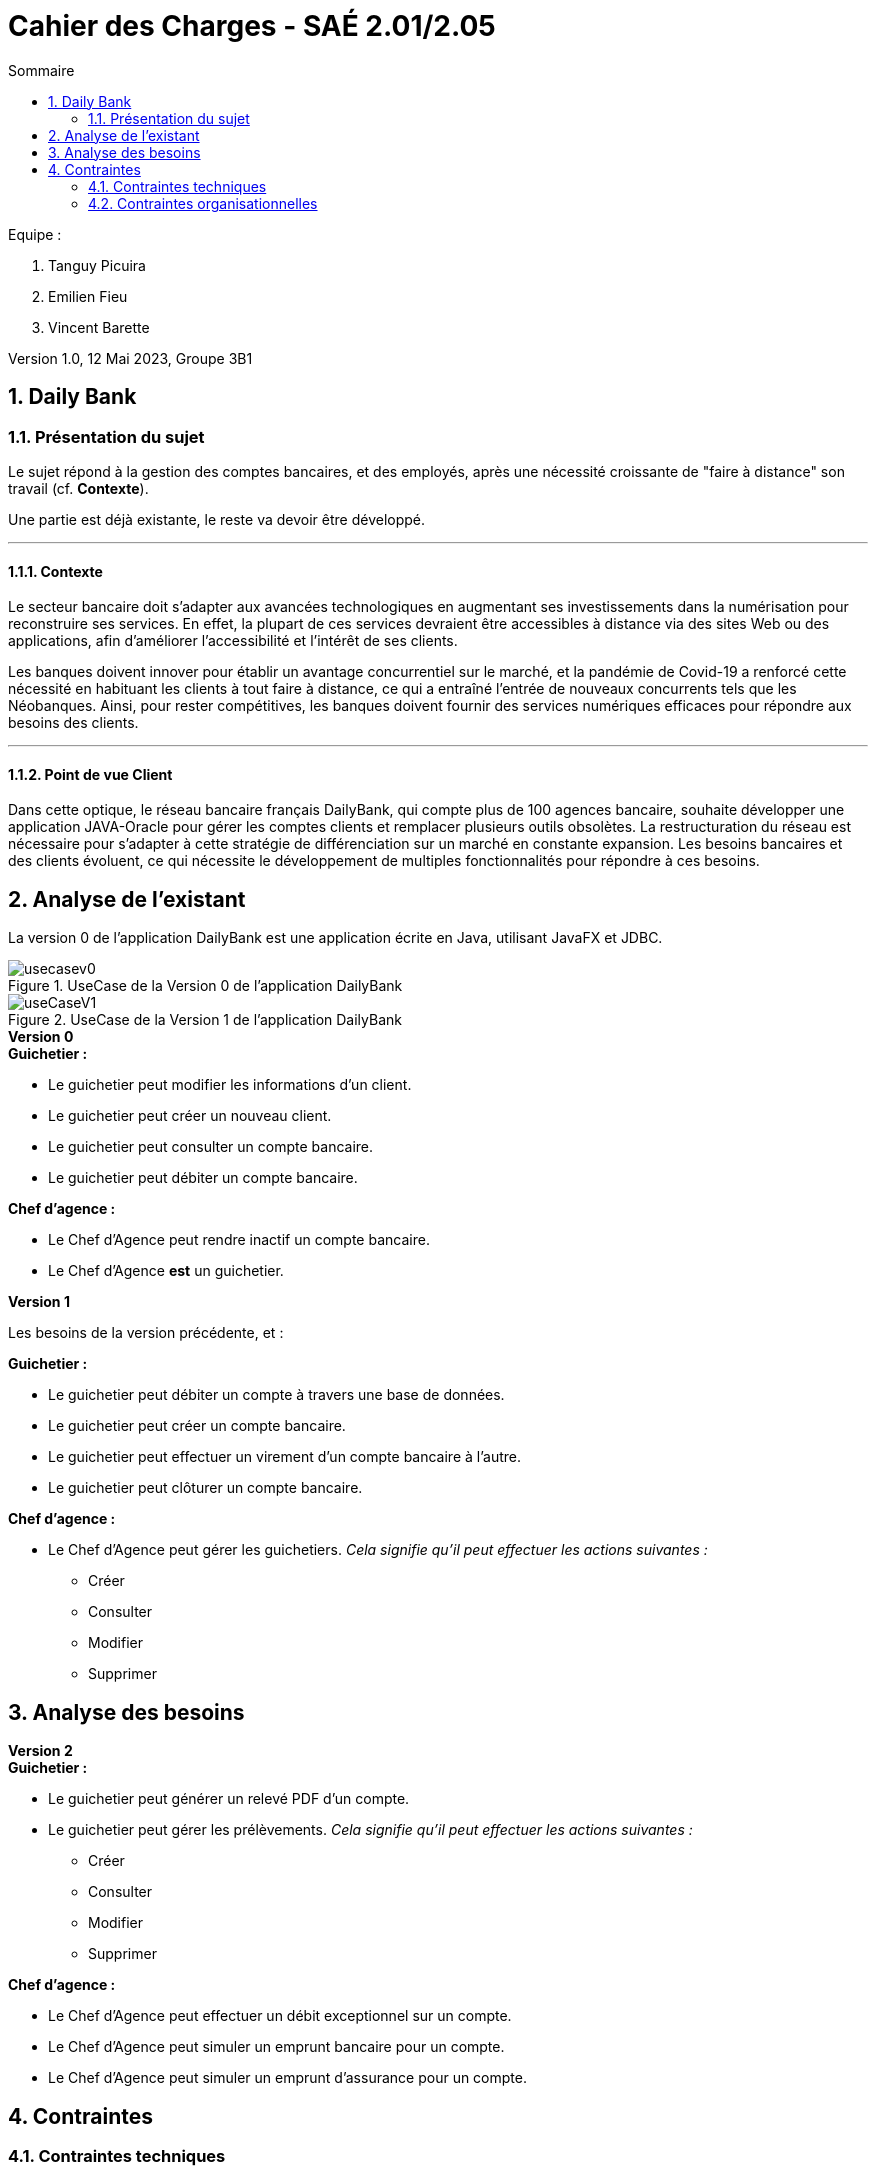 = *Cahier des Charges - SAÉ 2.01/2.05*
:toc:
:toc-title: Sommaire
:title-page:
:sectnums:
:title-logo-image: image:img/Logo_IUT_Blagnac.png[]
:stem: asciimath

.Equipe :  

. Tanguy Picuira
. Emilien Fieu
. Vincent Barette

Version 1.0, 12 Mai 2023, Groupe 3B1


== Daily Bank

=== Présentation du sujet

Le sujet répond à la gestion des comptes bancaires, et des employés, après une nécessité croissante de "faire à distance" son travail (cf. *Contexte*).

Une partie est déjà existante, le reste va devoir être développé.

___

==== Contexte

Le secteur bancaire doit s'adapter aux avancées technologiques en augmentant ses investissements dans la numérisation pour reconstruire ses services. En effet, la plupart de ces services devraient être accessibles à distance via des sites Web ou des applications, afin d'améliorer l'accessibilité et l'intérêt de ses clients. 

Les banques doivent innover pour établir un avantage concurrentiel sur le marché, et la pandémie de Covid-19 a renforcé cette nécessité en habituant les clients à tout faire à distance, ce qui a entraîné l'entrée de nouveaux concurrents tels que les Néobanques. Ainsi, pour rester compétitives, les banques doivent fournir des services numériques efficaces pour répondre aux besoins des clients.

___

==== Point de vue Client

Dans cette optique, le réseau bancaire français DailyBank, qui compte plus de 100 agences bancaire, souhaite développer une application JAVA-Oracle pour gérer les comptes clients et remplacer plusieurs outils obsolètes. La restructuration du réseau est nécessaire pour s'adapter à cette stratégie de différenciation sur un marché en constante expansion. Les besoins bancaires et des clients évoluent, ce qui nécessite le développement de multiples fonctionnalités pour répondre à ces besoins.

== Analyse de l'existant

La version 0 de l'application DailyBank est une application écrite en Java, utilisant JavaFX et JDBC.

.UseCase de la Version 0 de l’application DailyBank
image::../img/usecasev0.svg[]

.UseCase de la Version 1 de l’application DailyBank
image::../plantUML/useCaseV1.png[]


.*Version 0*
****
.*Guichetier :*
** Le guichetier peut modifier les informations d'un client.
** Le guichetier peut créer un nouveau client.
** Le guichetier peut consulter un compte bancaire.
** Le guichetier peut débiter un compte bancaire.

.*Chef d'agence :*

** Le Chef d'Agence peut rendre inactif un compte bancaire.
** Le Chef d'Agence *est* un guichetier.
****

.*Version 1*
****
Les besoins de la version précédente, et :

.*Guichetier :*

** Le guichetier peut débiter un compte à travers une base de données.
** Le guichetier peut créer un compte bancaire.
** Le guichetier peut effectuer un virement d'un compte bancaire à l'autre.
** Le guichetier peut clôturer un compte bancaire.

.*Chef d'agence :*

** Le Chef d'Agence peut gérer les guichetiers. _Cela signifie qu'il peut effectuer les actions suivantes :_
*** Créer
*** Consulter
*** Modifier
*** Supprimer
****

== Analyse des besoins

.*Version 2*
****
.*Guichetier :*
** Le guichetier peut générer un relevé PDF d'un compte.
** Le guichetier peut gérer les prélèvements. _Cela signifie qu'il peut effectuer les actions suivantes :_
*** Créer
*** Consulter
*** Modifier
*** Supprimer

.*Chef d'agence :*

** Le Chef d'Agence peut effectuer un débit exceptionnel sur un compte.
** Le Chef d'Agence peut simuler un emprunt bancaire pour un compte.
** Le Chef d'Agence peut simuler un emprunt d'assurance pour un compte.
****

== Contraintes

=== Contraintes techniques

Le projet doit être réalisé avec les languages de programmation Java et SQL. Une base de données Oracle est utilisée.

JavaFX est utilisé pour la création d'interfaces graphiques.

La documentation doit être réalisé en AsciiDoc.

Le Gantt doit être fournis au format PDF.

=== Contraintes organisationnelles

Le projet doit être réalisé avant le *mardi 16 mai 17h*, par une équipe de 3 personnes.

.*Semaine 19*
* Première version du cahier des charges en asciidoc
* Première version du GANTT en PDF

.*Semaine 20*
* Deuxième version du cahier des charges en asciidoc
* Deuxième version du GANTT en PDF
* Vérification du GANTT de la première semaine
* Première version du document *technique* et du document *utilisateur*
* Première version du cahier des tests
* Première version du JAR

.*Semaine 21*
* Vérification du GANTT de la deuxième semaine
* Deuxième version du document *technique* et du document *utilisateur*
* Chiffrage du projet
* Deuxième version du JAR
* Deuxième version du cahier des tests & recette finale

.*Semaine 22*
* Soutenance orale
* Evaluation individuelle

.*Semaine 23*
* Evaluation individuelle
